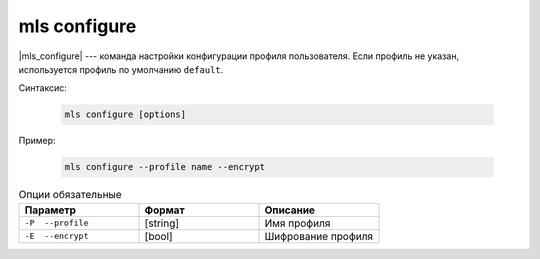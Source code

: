 mls configure
=============

|mls_configure| --- команда настройки конфигурации профиля пользователя.
Если профиль не указан, используется профиль по умолчанию ``default``.


Синтаксис:

    .. code-block::

       mls configure [options]

Пример:

    .. code-block::

       mls configure --profile name --encrypt


.. list-table:: Опции обязательные
   :widths: 5 5 5
   :header-rows: 1

   * - Параметр
     - Формат 
     - Описание
   * - ``-P  --profile``
     - [string]
     - Имя профиля
   
   * - ``-E  --encrypt``
     - [bool]
     - Шифрование профиля


   
